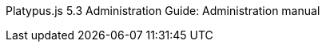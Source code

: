 Platypus.js 5.3 Administration Guide: Administration manual
=============================================================


